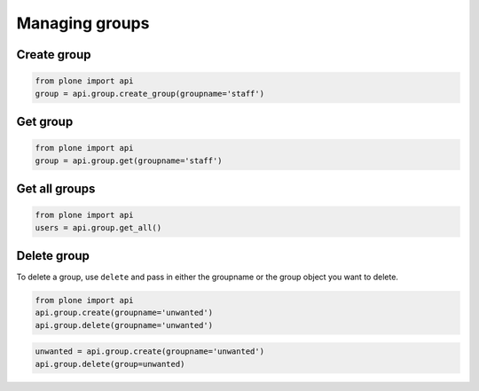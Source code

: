 Managing groups
===============

.. _create_group_example:

Create group
------------

.. code-block:: python

    from plone import api
    group = api.group.create_group(groupname='staff')

.. invisible-code-block:: python

    self.assertEquals(group.id, 'staff')


.. _get_group_example:

Get group
---------

.. code-block:: python

    from plone import api
    group = api.group.get(groupname='staff')

.. invisible-code-block:: python

    self.assertEquals(group.id, 'staff')


.. _get_all_groups_example:

Get all groups
--------------

.. code-block:: python

    from plone import api
    users = api.group.get_all()

.. invisible-code-block:: python

    self.assertEquals(group[0].id, 'staff')


.. _delete_group_example:

Delete group
------------

To delete a group, use ``delete`` and pass in either the groupname or the
group object you want to delete.

.. code-block:: python

    from plone import api
    api.group.create(groupname='unwanted')
    api.group.delete(groupname='unwanted')

.. invisible-code-block:: python

    self.assertNone(api.group.get(groupname='unwanted'))

.. code-block:: python

    unwanted = api.group.create(groupname='unwanted')
    api.group.delete(group=unwanted)

.. invisible-code-block:: python

    self.assertNone(api.group.get(groupname='unwanted'))
